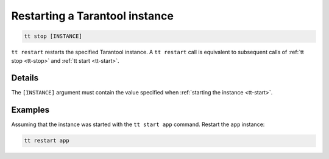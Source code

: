Restarting a Tarantool instance
===============================

..  code-block:: bash

    tt stop [INSTANCE]

``tt restart`` restarts the specified Tarantool instance.
A ``tt restart`` call is equivalent to subsequent calls of
:ref:`tt stop <tt-stop>` and :ref:`tt start <tt-start>`.

Details
-------

The ``[INSTANCE]`` argument must contain the value specified when :ref:`starting the instance <tt-start>`.

Examples
--------

Assuming that the instance was started with the ``tt start app`` command.
Restart the ``app`` instance:

..  code-block:: bash

    tt restart app

